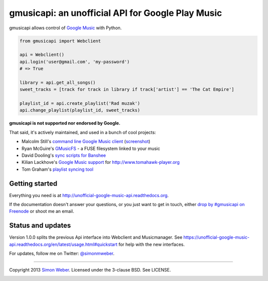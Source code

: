 gmusicapi: an unofficial API for Google Play Music
==================================================

gmusicapi allows control of
`Google Music <http://music.google.com>`__ with Python.


.. code-block:: python

    from gmusicapi import Webclient
    
    api = Webclient()
    api.login('user@gmail.com', 'my-password')
    # => True

    library = api.get_all_songs()
    sweet_tracks = [track for track in library if track['artist'] == 'The Cat Empire']

    playlist_id = api.create_playlist('Rad muzak')
    api.change_playlist(playlist_id, sweet_tracks)
    
**gmusicapi is not supported nor endorsed by Google.**

That said, it's actively maintained, and used in a bunch of cool projects:

-  Malcolm Still's `command line Google Music client <https://github.com/mstill/thunner>`__
   (`screenshot <http://i.imgur.com/Mwl0k.png>`__)
-  Ryan McGuire's `GMusicFS <https://github.com/EnigmaCurry/GMusicFS>`__ - a FUSE
   filesystem linked to your music
-  David Dooling's `sync scripts for Banshee <https://github.com/ddgenome/banshee-helper-scripts>`__
-  Kilian Lackhove's `Google Music support <https://github.com/crabmanX/google-music-resolver>`__
   for http://www.tomahawk-player.org
-  Tom Graham's `playlist syncing tool <https://github.com/Tyris/m3uGoogleMusicSync>`__


Getting started
---------------
Everything you need is at http://unofficial-google-music-api.readthedocs.org.

If the documentation doesn't answer your questions, or you just want to get
in touch, either `drop by #gmusicapi on Freenode
<http://webchat.freenode.net/?channels=gmusicapi>`__ or shoot me an email.

Status and updates
------------------

.. image:: https://travis-ci.org/simon-weber/Unofficial-Google-Music-API.png?branch=develop
        :target: https://travis-ci.org/simon-weber/Unofficial-Google-Music-API

Version 1.0.0 splits the previous Api interface 
into Webclient and Musicmanager. See
https://unofficial-google-music-api.readthedocs.org/en/latest/usage.html#quickstart
for help with the new interfaces.

For updates, follow me on Twitter:
`@simonmweber <https://twitter.com/simonmweber>`__.

------------

Copyright 2013 `Simon Weber <http://www.simonmweber.com>`__.
Licensed under the 3-clause BSD. See LICENSE.

.. image:: https://cruel-carlota.pagodabox.com/68a92ecf6b6590372f435fb2674d072e
